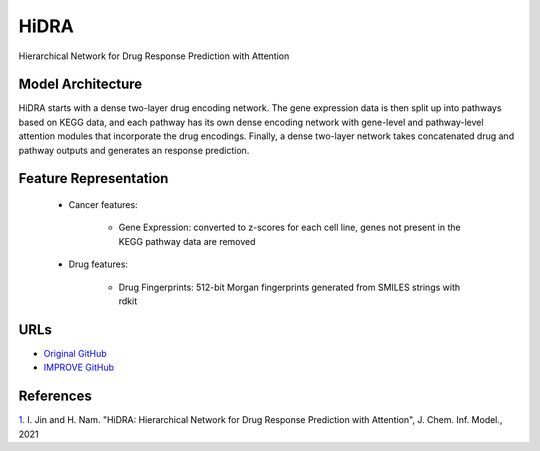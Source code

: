 =================
HiDRA
=================
Hierarchical Network for Drug Response Prediction with Attention

Model Architecture
--------------------
HiDRA starts with a dense two-layer drug encoding network. The gene expression data is then split up into pathways based on KEGG data, and each pathway has its own dense encoding network with gene-level and pathway-level attention modules that incorporate the drug encodings. Finally, a dense two-layer network takes concatenated drug and pathway outputs and generates an response prediction.

Feature Representation
--------------------

   * Cancer features: 

      * Gene Expression: converted to z-scores for each cell line, genes not present in the KEGG pathway data are removed

   * Drug features: 

       * Drug Fingerprints: 512-bit Morgan fingerprints generated from SMILES strings with rdkit



URLs
--------------------
- `Original GitHub <https://github.com/GIST-CSBL/HiDRA>`__
- `IMPROVE GitHub <https://github.com/JDACS4C-IMPROVE/HiDRA>`__

References
--------------------
`1. <https://pubs.acs.org/doi/full/10.1021/acs.jcim.1c00706>`_ I. Jin and H. Nam. "HiDRA: Hierarchical Network for Drug Response Prediction with Attention", J. Chem. Inf. Model., 2021
